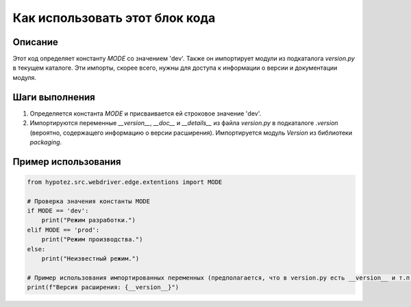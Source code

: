 Как использовать этот блок кода
=========================================================================================

Описание
-------------------------
Этот код определяет константу `MODE` со значением 'dev'.  Также он импортирует модули из подкаталога `version.py` в текущем каталоге.  Эти импорты, скорее всего, нужны для доступа к информации о версии и документации модуля.

Шаги выполнения
-------------------------
1. Определяется константа `MODE` и присваивается ей строковое значение 'dev'.
2. Импортируются переменные `__version__`, `__doc__` и `__details__` из файла `version.py` в подкаталоге `.version` (вероятно, содержащего информацию о версии расширения).  Импортируется модуль `Version` из библиотеки `packaging`.

Пример использования
-------------------------
.. code-block:: python

    from hypotez.src.webdriver.edge.extentions import MODE

    # Проверка значения константы MODE
    if MODE == 'dev':
        print("Режим разработки.")
    elif MODE == 'prod':
        print("Режим производства.")
    else:
        print("Неизвестный режим.")

    # Пример использования импортированных переменных (предполагается, что в version.py есть __version__ и т.п.)
    print(f"Версия расширения: {__version__}")